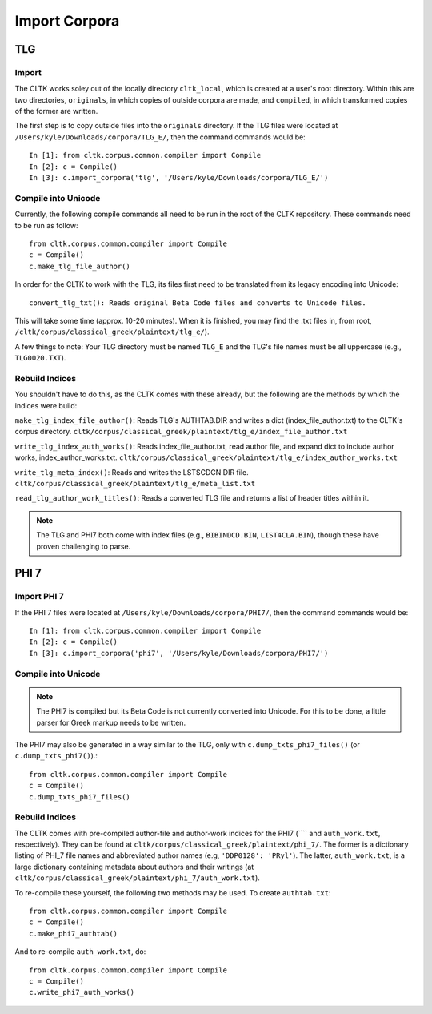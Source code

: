 Import Corpora
**************

TLG
===

Import
------

The CLTK works soley out of the locally directory ``cltk_local``, which is created at a user's root directory. Within this are two directories, ``originals``, in which copies of outside corpora are made, and ``compiled``, in which transformed copies of the former are written.

The first step is to copy outside files into the ``originals`` directory. If the TLG files were located at ``/Users/kyle/Downloads/corpora/TLG_E/``, then the command commands would be::

   In [1]: from cltk.corpus.common.compiler import Compile
   In [2]: c = Compile()
   In [3]: c.import_corpora('tlg', '/Users/kyle/Downloads/corpora/TLG_E/')
 
Compile into Unicode
--------------------
 
Currently, the following compile commands all need to be run in the root of the CLTK repository. These commands need to be run as follow::

   from cltk.corpus.common.compiler import Compile
   c = Compile()
   c.make_tlg_file_author()

In order for the CLTK to work with the TLG, its files first need to be translated from its legacy encoding into Unicode::

   convert_tlg_txt(): Reads original Beta Code files and converts to Unicode files.

This will take some time (approx. 10-20 minutes). When it is finished, you may find the .txt files in, from root, ``/cltk/corpus/classical_greek/plaintext/tlg_e/``).

A few things to note: Your TLG directory must be named ``TLG_E`` and the TLG's file names must be all uppercase (e.g., ``TLG0020.TXT``).

Rebuild Indices
---------------

You shouldn't have to do this, as the CLTK comes with these already, but the following are the methods by which the indices were build:

``make_tlg_index_file_author()``: Reads TLG's AUTHTAB.DIR and writes a dict (index_file_author.txt) to the CLTK's corpus directory. ``cltk/corpus/classical_greek/plaintext/tlg_e/index_file_author.txt``

``write_tlg_index_auth_works()``: Reads index_file_author.txt, read author file, and expand dict to include author works, index_author_works.txt. ``cltk/corpus/classical_greek/plaintext/tlg_e/index_author_works.txt``

``write_tlg_meta_index()``: Reads and writes the LSTSCDCN.DIR file. ``cltk/corpus/classical_greek/plaintext/tlg_e/meta_list.txt``

``read_tlg_author_work_titles()``: Reads a converted TLG file and returns a list of header titles within it.

.. note::

   The TLG and PHI7 both come with index files (e.g., ``BIBINDCD.BIN``, ``LIST4CLA.BIN``), though these have proven challenging to parse.


PHI 7
=====

Import PHI 7
------------

If the PHI 7 files were located at ``/Users/kyle/Downloads/corpora/PHI7/``, then the command commands would be::

   In [1]: from cltk.corpus.common.compiler import Compile
   In [2]: c = Compile()
   In [3]: c.import_corpora('phi7', '/Users/kyle/Downloads/corpora/PHI7/')


Compile into Unicode
--------------------

.. note::

   The PHI7 is compiled but its Beta Code is not currently converted into Unicode. For this to be done, a little parser for Greek markup needs to be written.

The PHI7 may also be generated in a way similar to the TLG, only with ``c.dump_txts_phi7_files()`` (or ``c.dump_txts_phi7()``).::

   from cltk.corpus.common.compiler import Compile
   c = Compile()
   c.dump_txts_phi7_files()
   


Rebuild Indices
---------------

The CLTK comes with pre-compiled author-file and author-work indices for the PHI7 (```` and ``auth_work.txt``, respectively). They can be found at ``cltk/corpus/classical_greek/plaintext/phi_7/``. The former is a dictionary listing of PHI_7 file names and abbreviated author names (e.g, ``'DDP0128': 'PRyl'``). The latter, ``auth_work.txt``, is a large dictionary containing metadata about authors and their writings (at ``cltk/corpus/classical_greek/plaintext/phi_7/auth_work.txt``).

To re-compile these yourself, the following two methods may be used. To create ``authtab.txt``::

   from cltk.corpus.common.compiler import Compile
   c = Compile()
   c.make_phi7_authtab()

And to re-compile ``auth_work.txt``, do::

   from cltk.corpus.common.compiler import Compile
   c = Compile()
   c.write_phi7_auth_works()
